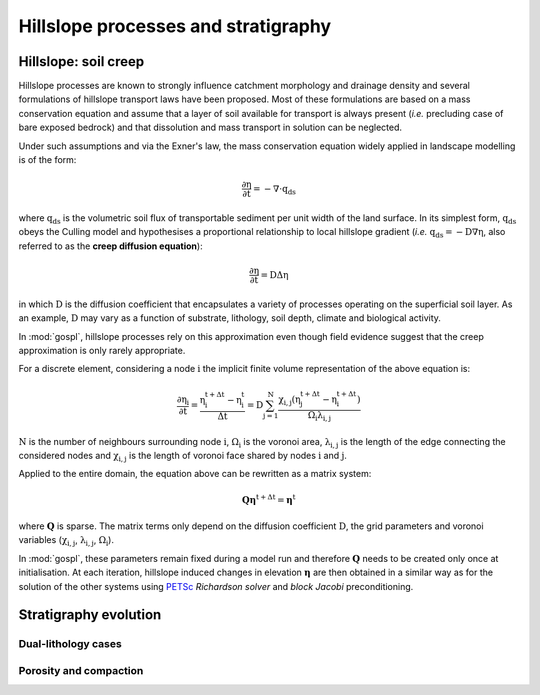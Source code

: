 .. _hill:

====================================
Hillslope processes and stratigraphy
====================================


Hillslope: soil creep
-----------------------

Hillslope processes are known to strongly influence catchment morphology and drainage density and several formulations of hillslope transport laws have been proposed. Most of these formulations are based on a mass conservation equation and assume that a layer of soil available for transport is always present (*i.e.* precluding  case of bare exposed bedrock) and that dissolution and mass transport in solution can be neglected.

Under such assumptions and via the Exner's law, the mass conservation equation widely applied in landscape modelling is of the form:

.. math::

  \mathrm{\frac{\partial \eta}{\partial t}} = -\mathrm{\nabla \cdot {q_{ds}}}

where :math:`\mathrm{q_{ds}}` is the volumetric soil flux of transportable sediment per unit width of the land surface. In its simplest form, :math:`\mathrm{q_{ds}}` obeys the Culling model and hypothesises a proportional relationship to local hillslope gradient (*i.e.* :math:`\mathrm{q_{ds}=-D\nabla \eta}`, also referred to as the **creep diffusion equation**):

.. math::

  \mathrm{\frac{\partial \eta}{\partial t}} = \mathrm{D \Delta \eta}


in which :math:`\mathrm{D}` is the diffusion coefficient that encapsulates a variety of processes operating on the superficial soil layer. As an example, :math:`\mathrm{D}` may vary as a function of substrate, lithology, soil depth, climate and biological activity.

In :mod:`gospl`, hillslope processes rely on this approximation even though field evidence suggest that the creep approximation is only rarely appropriate.

For a discrete element, considering a node :math:`\mathrm{i}` the implicit finite volume representation of  the above equation is:

.. math::

  \mathrm{\frac{\partial \eta_i}{\partial t}} = \mathrm{\frac{\eta_i^{t+\Delta t}-\eta_i^t}{\Delta t} = D \sum_{j=1}^N \frac{  \chi_{i,j}(\eta_j^{t+\Delta t} - \eta_i^{t+\Delta t}) }{\Omega_i \lambda_{i,j}} }


:math:`\mathrm{N}` is the number of neighbours surrounding node :math:`\mathrm{i}`, :math:`\mathrm{\Omega_i}` is the voronoi area,  :math:`\mathrm{\lambda_{i,j}}` is the length of the edge connecting the considered nodes and :math:`\mathrm{\chi_{i,j}}` is the length of voronoi face shared by nodes :math:`\mathrm{i}` and :math:`\mathrm{j}`.

Applied to the entire domain, the equation above can be rewritten as a matrix system:

.. math::

  \mathrm{\mathbf Q \boldsymbol\eta^{t+\Delta t}} = \mathrm{\boldsymbol\eta^{t}}

where :math:`\mathrm{\mathbf Q}` is sparse. The matrix terms  only depend on the diffusion coefficient :math:`\mathrm{D}`, the grid parameters and voronoi variables (:math:`\mathrm{\chi_{i,j}}`,  :math:`\mathrm{\lambda_{i,j}}`, :math:`\mathrm{\Omega_i}`).

In :mod:`gospl`, these parameters remain fixed  during a model run and therefore :math:`\mathrm{\mathbf Q}` needs to be created only once at initialisation. At each iteration, hillslope induced changes in elevation :math:`\mathrm{\boldsymbol \eta}` are then obtained in a similar way as for the solution of the other systems using `PETSc <https://www.mcs.anl.gov/petsc/>`_ *Richardson solver* and *block Jacobi* preconditioning.


Stratigraphy evolution
-------------------------


Dual-lithology cases
^^^^^^^^^^^^^^^^^^^^^



Porosity and compaction
^^^^^^^^^^^^^^^^^^^^^^^^
